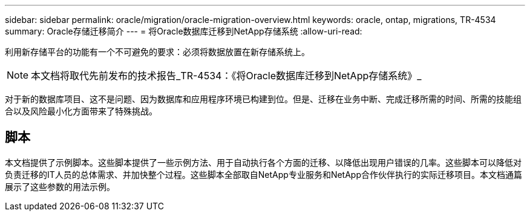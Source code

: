 ---
sidebar: sidebar 
permalink: oracle/migration/oracle-migration-overview.html 
keywords: oracle, ontap, migrations, TR-4534 
summary: Oracle存储迁移简介 
---
= 将Oracle数据库迁移到NetApp存储系统
:allow-uri-read: 


[role="lead"]
利用新存储平台的功能有一个不可避免的要求：必须将数据放置在新存储系统上。


NOTE: 本文档将取代先前发布的技术报告_TR-4534：《将Oracle数据库迁移到NetApp存储系统》_

对于新的数据库项目、这不是问题、因为数据库和应用程序环境已构建到位。但是、迁移在业务中断、完成迁移所需的时间、所需的技能组合以及风险最小化方面带来了特殊挑战。



== 脚本

本文档提供了示例脚本。这些脚本提供了一些示例方法、用于自动执行各个方面的迁移、以降低出现用户错误的几率。这些脚本可以降低对负责迁移的IT人员的总体需求、并加快整个过程。这些脚本全部取自NetApp专业服务和NetApp合作伙伴执行的实际迁移项目。本文档通篇展示了这些参数的用法示例。
